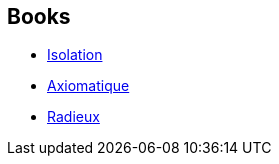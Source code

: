 :jbake-type: post
:jbake-status: published
:jbake-title: Francis Lustman
:jbake-tags: author
:jbake-date: 2003-08-23
:jbake-depth: ../../
:jbake-uri: goodreads/authors/2973940.adoc
:jbake-bigImage: https://s.gr-assets.com/assets/nophoto/user/u_200x266-e183445fd1a1b5cc7075bb1cf7043306.png
:jbake-source: https://www.goodreads.com/author/show/2973940
:jbake-style: goodreads goodreads-author no-index

## Books
* link:../books/9782253072508.html[Isolation]
* link:../books/9782253087830.html[Axiomatique]
* link:../books/9782253159896.html[Radieux]